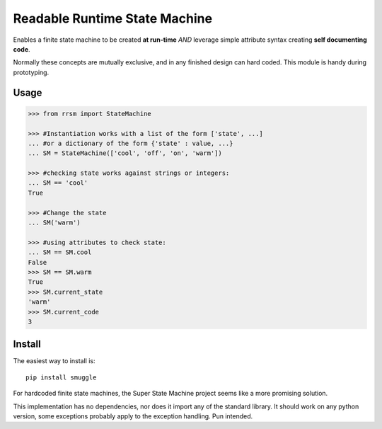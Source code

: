 ==============================
Readable Runtime State Machine
==============================

.. image:: https://travis-ci.org/jnmclarty/rrsm.svg?branch=master
    :target: https://travis-ci.org/jnmclarty/rrsm
    
.. image:: https://coveralls.io/repos/jnmclarty/rrsm/badge.svg 
    :target: https://coveralls.io/r/jnmclarty/rrsm

Enables a finite state machine to be created **at run-time** *AND* leverage simple attribute syntax creating **self documenting code**.

Normally these concepts are mutually exclusive, and in any finished design can hard coded.  This module is handy during prototyping.

Usage
=====

.. code:: python

    >>> from rrsm import StateMachine
    
    >>> #Instantiation works with a list of the form ['state', ...] 
    ... #or a dictionary of the form {'state' : value, ...}
    ... SM = StateMachine(['cool', 'off', 'on', 'warm'])   

    >>> #checking state works against strings or integers:
    ... SM == 'cool'
    True
    
    >>> #Change the state
    ... SM('warm')
    
    >>> #using attributes to check state:
    ... SM == SM.cool
    False
    >>> SM == SM.warm
    True
    >>> SM.current_state
    'warm'
    >>> SM.current_code
    3

Install
=======

The easiest way to install is::

    pip install smuggle
    
For hardcoded finite state machines, the Super State Machine project seems like a more promising solution.

This implementation has no dependencies, nor does it import any of the standard library. It should work on any python version, some exceptions probably apply to the exception handling.  Pun intended.